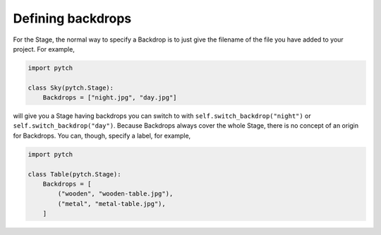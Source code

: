 Defining backdrops
==================

For the Stage, the normal way to specify a Backdrop is to just give
the filename of the file you have added to your project.  For example,

.. code-block:: python

   import pytch

   class Sky(pytch.Stage):
       Backdrops = ["night.jpg", "day.jpg"]

will give you a Stage having backdrops you can switch to with
``self.switch_backdrop("night")`` or ``self.switch_backdrop("day")``.
Because Backdrops always cover the whole Stage, there is no concept of
an origin for Backdrops.  You can, though, specify a label, for
example,

.. code-block:: python

   import pytch

   class Table(pytch.Stage):
       Backdrops = [
           ("wooden", "wooden-table.jpg"),
           ("metal", "metal-table.jpg"),
       ]

